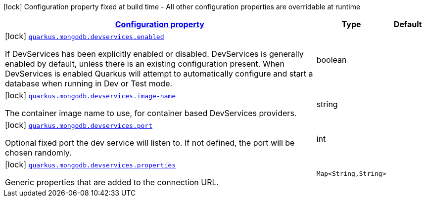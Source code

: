 
:summaryTableId: quarkus-mongodb-config-group-dev-services-build-time-config
[.configuration-legend]
icon:lock[title=Fixed at build time] Configuration property fixed at build time - All other configuration properties are overridable at runtime
[.configuration-reference, cols="80,.^10,.^10"]
|===

h|[[quarkus-mongodb-config-group-dev-services-build-time-config_configuration]]link:#quarkus-mongodb-config-group-dev-services-build-time-config_configuration[Configuration property]

h|Type
h|Default

a|icon:lock[title=Fixed at build time] [[quarkus-mongodb-config-group-dev-services-build-time-config_quarkus.mongodb.devservices.enabled]]`link:#quarkus-mongodb-config-group-dev-services-build-time-config_quarkus.mongodb.devservices.enabled[quarkus.mongodb.devservices.enabled]`

[.description]
--
If DevServices has been explicitly enabled or disabled. DevServices is generally enabled by default, unless there is an existing configuration present. When DevServices is enabled Quarkus will attempt to automatically configure and start a database when running in Dev or Test mode.
--|boolean 
|


a|icon:lock[title=Fixed at build time] [[quarkus-mongodb-config-group-dev-services-build-time-config_quarkus.mongodb.devservices.image-name]]`link:#quarkus-mongodb-config-group-dev-services-build-time-config_quarkus.mongodb.devservices.image-name[quarkus.mongodb.devservices.image-name]`

[.description]
--
The container image name to use, for container based DevServices providers.
--|string 
|


a|icon:lock[title=Fixed at build time] [[quarkus-mongodb-config-group-dev-services-build-time-config_quarkus.mongodb.devservices.port]]`link:#quarkus-mongodb-config-group-dev-services-build-time-config_quarkus.mongodb.devservices.port[quarkus.mongodb.devservices.port]`

[.description]
--
Optional fixed port the dev service will listen to. 
 If not defined, the port will be chosen randomly.
--|int 
|


a|icon:lock[title=Fixed at build time] [[quarkus-mongodb-config-group-dev-services-build-time-config_quarkus.mongodb.devservices.properties-properties]]`link:#quarkus-mongodb-config-group-dev-services-build-time-config_quarkus.mongodb.devservices.properties-properties[quarkus.mongodb.devservices.properties]`

[.description]
--
Generic properties that are added to the connection URL.
--|`Map<String,String>` 
|

|===